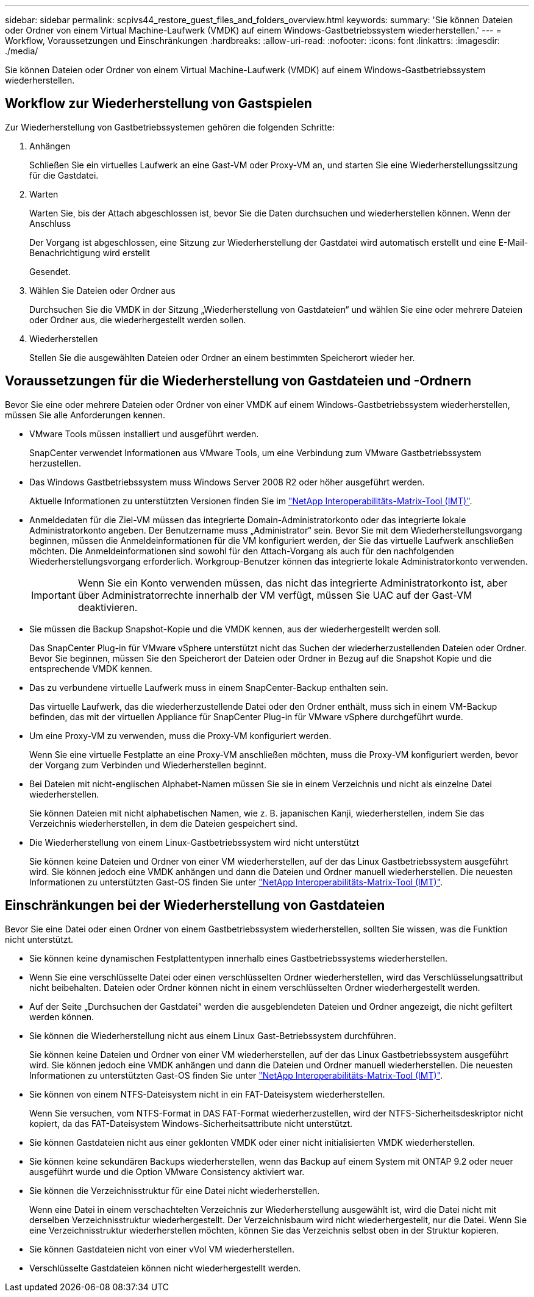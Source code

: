 ---
sidebar: sidebar 
permalink: scpivs44_restore_guest_files_and_folders_overview.html 
keywords:  
summary: 'Sie können Dateien oder Ordner von einem Virtual Machine-Laufwerk (VMDK) auf einem Windows-Gastbetriebssystem wiederherstellen.' 
---
= Workflow, Voraussetzungen und Einschränkungen
:hardbreaks:
:allow-uri-read: 
:nofooter: 
:icons: font
:linkattrs: 
:imagesdir: ./media/


[role="lead"]
Sie können Dateien oder Ordner von einem Virtual Machine-Laufwerk (VMDK) auf einem Windows-Gastbetriebssystem wiederherstellen.



== Workflow zur Wiederherstellung von Gastspielen

Zur Wiederherstellung von Gastbetriebssystemen gehören die folgenden Schritte:

. Anhängen
+
Schließen Sie ein virtuelles Laufwerk an eine Gast-VM oder Proxy-VM an, und starten Sie eine Wiederherstellungssitzung für die Gastdatei.

. Warten
+
Warten Sie, bis der Attach abgeschlossen ist, bevor Sie die Daten durchsuchen und wiederherstellen können. Wenn der Anschluss

+
Der Vorgang ist abgeschlossen, eine Sitzung zur Wiederherstellung der Gastdatei wird automatisch erstellt und eine E-Mail-Benachrichtigung wird erstellt

+
Gesendet.

. Wählen Sie Dateien oder Ordner aus
+
Durchsuchen Sie die VMDK in der Sitzung „Wiederherstellung von Gastdateien“ und wählen Sie eine oder mehrere Dateien oder Ordner aus, die wiederhergestellt werden sollen.

. Wiederherstellen
+
Stellen Sie die ausgewählten Dateien oder Ordner an einem bestimmten Speicherort wieder her.





== Voraussetzungen für die Wiederherstellung von Gastdateien und -Ordnern

Bevor Sie eine oder mehrere Dateien oder Ordner von einer VMDK auf einem Windows-Gastbetriebssystem wiederherstellen, müssen Sie alle Anforderungen kennen.

* VMware Tools müssen installiert und ausgeführt werden.
+
SnapCenter verwendet Informationen aus VMware Tools, um eine Verbindung zum VMware Gastbetriebssystem herzustellen.

* Das Windows Gastbetriebssystem muss Windows Server 2008 R2 oder höher ausgeführt werden.
+
Aktuelle Informationen zu unterstützten Versionen finden Sie im https://imt.netapp.com/matrix/imt.jsp?components=103284;&solution=1517&isHWU&src=IMT["NetApp Interoperabilitäts-Matrix-Tool (IMT)"^].

* Anmeldedaten für die Ziel-VM müssen das integrierte Domain-Administratorkonto oder das integrierte lokale Administratorkonto angeben. Der Benutzername muss „Administrator“ sein. Bevor Sie mit dem Wiederherstellungsvorgang beginnen, müssen die Anmeldeinformationen für die VM konfiguriert werden, der Sie das virtuelle Laufwerk anschließen möchten. Die Anmeldeinformationen sind sowohl für den Attach-Vorgang als auch für den nachfolgenden Wiederherstellungsvorgang erforderlich. Workgroup-Benutzer können das integrierte lokale Administratorkonto verwenden.
+

IMPORTANT: Wenn Sie ein Konto verwenden müssen, das nicht das integrierte Administratorkonto ist, aber über Administratorrechte innerhalb der VM verfügt, müssen Sie UAC auf der Gast-VM deaktivieren.

* Sie müssen die Backup Snapshot-Kopie und die VMDK kennen, aus der wiederhergestellt werden soll.
+
Das SnapCenter Plug-in für VMware vSphere unterstützt nicht das Suchen der wiederherzustellenden Dateien oder Ordner. Bevor Sie beginnen, müssen Sie den Speicherort der Dateien oder Ordner in Bezug auf die Snapshot Kopie und die entsprechende VMDK kennen.

* Das zu verbundene virtuelle Laufwerk muss in einem SnapCenter-Backup enthalten sein.
+
Das virtuelle Laufwerk, das die wiederherzustellende Datei oder den Ordner enthält, muss sich in einem VM-Backup befinden, das mit der virtuellen Appliance für SnapCenter Plug-in für VMware vSphere durchgeführt wurde.

* Um eine Proxy-VM zu verwenden, muss die Proxy-VM konfiguriert werden.
+
Wenn Sie eine virtuelle Festplatte an eine Proxy-VM anschließen möchten, muss die Proxy-VM konfiguriert werden, bevor der Vorgang zum Verbinden und Wiederherstellen beginnt.

* Bei Dateien mit nicht-englischen Alphabet-Namen müssen Sie sie in einem Verzeichnis und nicht als einzelne Datei wiederherstellen.
+
Sie können Dateien mit nicht alphabetischen Namen, wie z. B. japanischen Kanji, wiederherstellen, indem Sie das Verzeichnis wiederherstellen, in dem die Dateien gespeichert sind.

* Die Wiederherstellung von einem Linux-Gastbetriebssystem wird nicht unterstützt
+
Sie können keine Dateien und Ordner von einer VM wiederherstellen, auf der das Linux Gastbetriebssystem ausgeführt wird. Sie können jedoch eine VMDK anhängen und dann die Dateien und Ordner manuell wiederherstellen. Die neuesten Informationen zu unterstützten Gast-OS finden Sie unter https://imt.netapp.com/matrix/imt.jsp?components=103284;&solution=1517&isHWU&src=IMT["NetApp Interoperabilitäts-Matrix-Tool (IMT)"^].





== Einschränkungen bei der Wiederherstellung von Gastdateien

Bevor Sie eine Datei oder einen Ordner von einem Gastbetriebssystem wiederherstellen, sollten Sie wissen, was die Funktion nicht unterstützt.

* Sie können keine dynamischen Festplattentypen innerhalb eines Gastbetriebssystems wiederherstellen.
* Wenn Sie eine verschlüsselte Datei oder einen verschlüsselten Ordner wiederherstellen, wird das Verschlüsselungsattribut nicht beibehalten. Dateien oder Ordner können nicht in einem verschlüsselten Ordner wiederhergestellt werden.
* Auf der Seite „Durchsuchen der Gastdatei“ werden die ausgeblendeten Dateien und Ordner angezeigt, die nicht gefiltert werden können.
* Sie können die Wiederherstellung nicht aus einem Linux Gast-Betriebssystem durchführen.
+
Sie können keine Dateien und Ordner von einer VM wiederherstellen, auf der das Linux Gastbetriebssystem ausgeführt wird. Sie können jedoch eine VMDK anhängen und dann die Dateien und Ordner manuell wiederherstellen. Die neuesten Informationen zu unterstützten Gast-OS finden Sie unter https://imt.netapp.com/matrix/imt.jsp?components=103284;&solution=1517&isHWU&src=IMT["NetApp Interoperabilitäts-Matrix-Tool (IMT)"^].

* Sie können von einem NTFS-Dateisystem nicht in ein FAT-Dateisystem wiederherstellen.
+
Wenn Sie versuchen, vom NTFS-Format in DAS FAT-Format wiederherzustellen, wird der NTFS-Sicherheitsdeskriptor nicht kopiert, da das FAT-Dateisystem Windows-Sicherheitsattribute nicht unterstützt.

* Sie können Gastdateien nicht aus einer geklonten VMDK oder einer nicht initialisierten VMDK wiederherstellen.
* Sie können keine sekundären Backups wiederherstellen, wenn das Backup auf einem System mit ONTAP 9.2 oder neuer ausgeführt wurde und die Option VMware Consistency aktiviert war.
* Sie können die Verzeichnisstruktur für eine Datei nicht wiederherstellen.
+
Wenn eine Datei in einem verschachtelten Verzeichnis zur Wiederherstellung ausgewählt ist, wird die Datei nicht mit derselben Verzeichnisstruktur wiederhergestellt. Der Verzeichnisbaum wird nicht wiederhergestellt, nur die Datei. Wenn Sie eine Verzeichnisstruktur wiederherstellen möchten, können Sie das Verzeichnis selbst oben in der Struktur kopieren.

* Sie können Gastdateien nicht von einer vVol VM wiederherstellen.
* Verschlüsselte Gastdateien können nicht wiederhergestellt werden.

